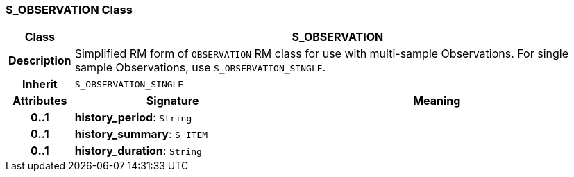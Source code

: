 === S_OBSERVATION Class

[cols="^1,3,5"]
|===
h|*Class*
2+^h|*S_OBSERVATION*

h|*Description*
2+a|Simplified RM form of `OBSERVATION` RM class for use with multi-sample Observations. For single sample Observations, use `S_OBSERVATION_SINGLE`.

h|*Inherit*
2+|`S_OBSERVATION_SINGLE`

h|*Attributes*
^h|*Signature*
^h|*Meaning*

h|*0..1*
|*history_period*: `String`
a|

h|*0..1*
|*history_summary*: `S_ITEM`
a|

h|*0..1*
|*history_duration*: `String`
a|
|===

